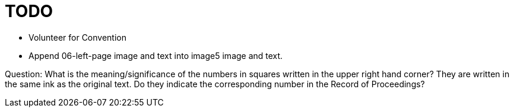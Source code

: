 = TODO

* Volunteer for Convention

* Append 06-left-page image and text into image5 image and text.

Question: What is the meaning/significance of the numbers in squares written in the upper right hand corner? They
are written in the same ink as the original text. Do they indicate the corresponding number in the Record
of Proceedings? 

